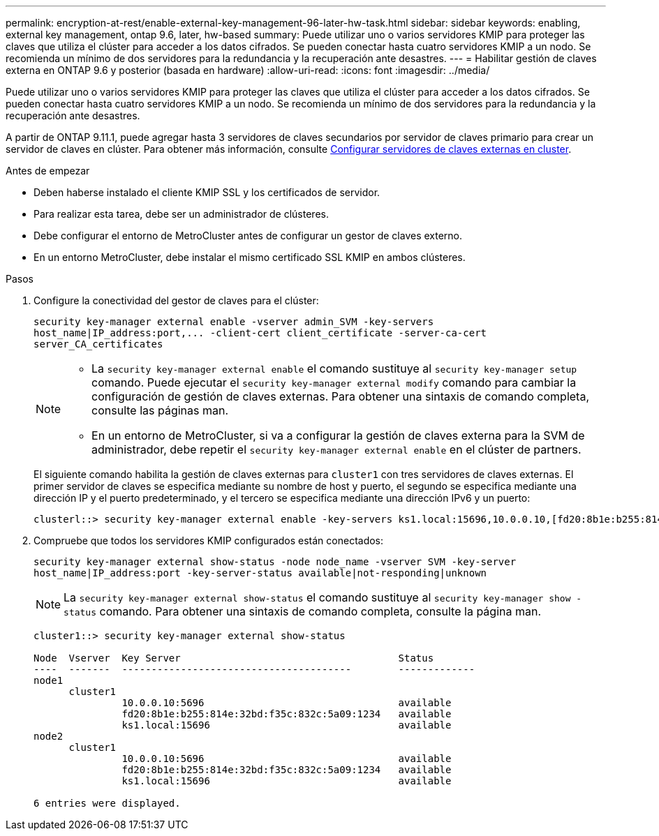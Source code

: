 ---
permalink: encryption-at-rest/enable-external-key-management-96-later-hw-task.html 
sidebar: sidebar 
keywords: enabling, external key management, ontap 9.6, later, hw-based 
summary: Puede utilizar uno o varios servidores KMIP para proteger las claves que utiliza el clúster para acceder a los datos cifrados. Se pueden conectar hasta cuatro servidores KMIP a un nodo. Se recomienda un mínimo de dos servidores para la redundancia y la recuperación ante desastres. 
---
= Habilitar gestión de claves externa en ONTAP 9.6 y posterior (basada en hardware)
:allow-uri-read: 
:icons: font
:imagesdir: ../media/


[role="lead"]
Puede utilizar uno o varios servidores KMIP para proteger las claves que utiliza el clúster para acceder a los datos cifrados. Se pueden conectar hasta cuatro servidores KMIP a un nodo. Se recomienda un mínimo de dos servidores para la redundancia y la recuperación ante desastres.

A partir de ONTAP 9.11.1, puede agregar hasta 3 servidores de claves secundarios por servidor de claves primario para crear un servidor de claves en clúster. Para obtener más información, consulte xref:configure-cluster-key-server-task.html[Configurar servidores de claves externas en cluster].

.Antes de empezar
* Deben haberse instalado el cliente KMIP SSL y los certificados de servidor.
* Para realizar esta tarea, debe ser un administrador de clústeres.
* Debe configurar el entorno de MetroCluster antes de configurar un gestor de claves externo.
* En un entorno MetroCluster, debe instalar el mismo certificado SSL KMIP en ambos clústeres.


.Pasos
. Configure la conectividad del gestor de claves para el clúster:
+
`+security key-manager external enable -vserver admin_SVM -key-servers host_name|IP_address:port,... -client-cert client_certificate -server-ca-cert server_CA_certificates+`

+
[NOTE]
====
** La `security key-manager external enable` el comando sustituye al `security key-manager setup` comando. Puede ejecutar el `security key-manager external modify` comando para cambiar la configuración de gestión de claves externas. Para obtener una sintaxis de comando completa, consulte las páginas man.
** En un entorno de MetroCluster, si va a configurar la gestión de claves externa para la SVM de administrador, debe repetir el `security key-manager external enable` en el clúster de partners.


====
+
El siguiente comando habilita la gestión de claves externas para `cluster1` con tres servidores de claves externas. El primer servidor de claves se especifica mediante su nombre de host y puerto, el segundo se especifica mediante una dirección IP y el puerto predeterminado, y el tercero se especifica mediante una dirección IPv6 y un puerto:

+
[listing]
----
clusterl::> security key-manager external enable -key-servers ks1.local:15696,10.0.0.10,[fd20:8b1e:b255:814e:32bd:f35c:832c:5a09]:1234 -client-cert AdminVserverClientCert -server-ca-certs AdminVserverServerCaCert
----
. Compruebe que todos los servidores KMIP configurados están conectados:
+
`security key-manager external show-status -node node_name -vserver SVM -key-server host_name|IP_address:port -key-server-status available|not-responding|unknown`

+
[NOTE]
====
La `security key-manager external show-status` el comando sustituye al `security key-manager show -status` comando. Para obtener una sintaxis de comando completa, consulte la página man.

====
+
[listing]
----
cluster1::> security key-manager external show-status

Node  Vserver  Key Server                                     Status
----  -------  ---------------------------------------        -------------
node1
      cluster1
               10.0.0.10:5696                                 available
               fd20:8b1e:b255:814e:32bd:f35c:832c:5a09:1234   available
               ks1.local:15696                                available
node2
      cluster1
               10.0.0.10:5696                                 available
               fd20:8b1e:b255:814e:32bd:f35c:832c:5a09:1234   available
               ks1.local:15696                                available

6 entries were displayed.
----

